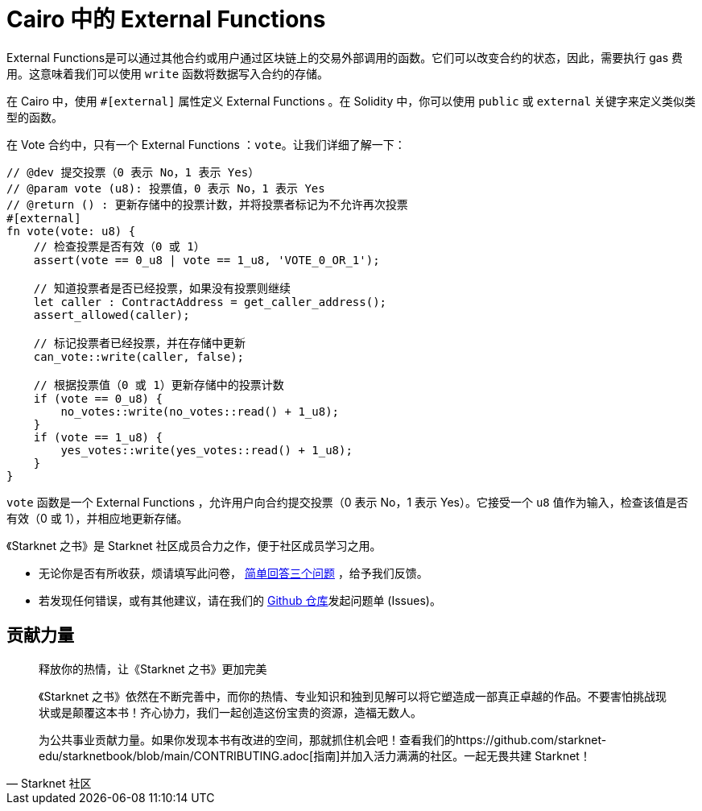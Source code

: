[id="external"]

= Cairo 中的 External Functions

External Functions是可以通过其他合约或用户通过区块链上的交易外部调用的函数。它们可以改变合约的状态，因此，需要执行 gas 费用。这意味着我们可以使用 `write` 函数将数据写入合约的存储。

在 Cairo 中，使用 `#[external]` 属性定义 External Functions 。在 Solidity 中，你可以使用 `public` 或 `external` 关键字来定义类似类型的函数。

在 Vote 合约中，只有一个 External Functions ：`vote`。让我们详细了解一下：


[source,rust]
----
// @dev 提交投票（0 表示 No，1 表示 Yes）
// @param vote (u8): 投票值，0 表示 No，1 表示 Yes
// @return () : 更新存储中的投票计数，并将投票者标记为不允许再次投票
#[external]
fn vote(vote: u8) {
    // 检查投票是否有效（0 或 1）
    assert(vote == 0_u8 | vote == 1_u8, 'VOTE_0_OR_1');

    // 知道投票者是否已经投票，如果没有投票则继续
    let caller : ContractAddress = get_caller_address();
    assert_allowed(caller);

    // 标记投票者已经投票，并在存储中更新
    can_vote::write(caller, false);

    // 根据投票值（0 或 1）更新存储中的投票计数
    if (vote == 0_u8) {
        no_votes::write(no_votes::read() + 1_u8);
    }
    if (vote == 1_u8) {
        yes_votes::write(yes_votes::read() + 1_u8);
    }
}
----

`vote` 函数是一个 External Functions ，允许用户向合约提交投票（0 表示 No，1 表示 Yes）。它接受一个 `u8` 值作为输入，检查该值是否有效（0 或 1），并相应地更新存储。

[附注]
====
《Starknet 之书》是 Starknet 社区成员合力之作，便于社区成员学习之用。

* 无论你是否有所收获，烦请填写此问卷， https://a.sprig.com/WTRtdlh2VUlja09lfnNpZDo4MTQyYTlmMy03NzdkLTQ0NDEtOTBiZC01ZjAyNDU0ZDgxMzU=[简单回答三个问题] ，给予我们反馈。
* 若发现任何错误，或有其他建议，请在我们的 https://github.com/starknet-edu/starknetbook/issues[Github 仓库]发起问题单 (Issues)。
====



== 贡献力量

[quote, Starknet 社区]

____

释放你的热情，让《Starknet 之书》更加完美

《Starknet 之书》依然在不断完善中，而你的热情、专业知识和独到见解可以将它塑造成一部真正卓越的作品。不要害怕挑战现状或是颠覆这本书！齐心协力，我们一起创造这份宝贵的资源，造福无数人。

为公共事业贡献力量。如果你发现本书有改进的空间，那就抓住机会吧！查看我们的https://github.com/starknet-edu/starknetbook/blob/main/CONTRIBUTING.adoc[指南]并加入活力满满的社区。一起无畏共建 Starknet！

____